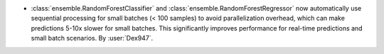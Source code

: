 - :class:`ensemble.RandomForestClassifier` and
  :class:`ensemble.RandomForestRegressor` now automatically use sequential
  processing for small batches (< 100 samples) to avoid parallelization
  overhead, which can make predictions 5-10x slower for small batches.
  This significantly improves performance for real-time predictions and
  small batch scenarios.
  By :user:`Dex947`.
